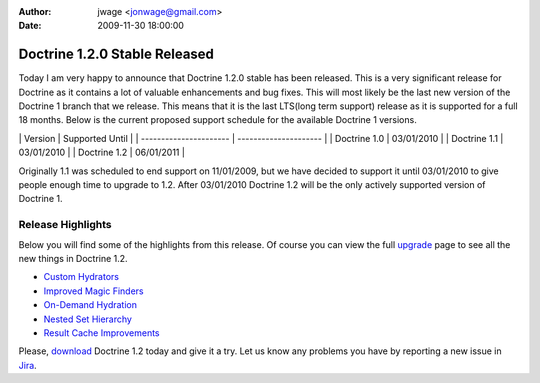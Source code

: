 :author: jwage <jonwage@gmail.com>
:date: 2009-11-30 18:00:00

==============================
Doctrine 1.2.0 Stable Released
==============================

Today I am very happy to announce that Doctrine 1.2.0 stable has
been released. This is a very significant release for Doctrine as
it contains a lot of valuable enhancements and bug fixes. This will
most likely be the last new version of the Doctrine 1 branch that
we release. This means that it is the last LTS(long term support)
release as it is supported for a full 18 months. Below is the
current proposed support schedule for the available Doctrine 1
versions.

\| Version \| Supported Until \| \| ---------------------- \|
--------------------- \| \| Doctrine 1.0 \| 03/01/2010 \| \|
Doctrine 1.1 \| 03/01/2010 \| \| Doctrine 1.2 \| 06/01/2011 \|

Originally 1.1 was scheduled to end support on 11/01/2009, but we
have decided to support it until 03/01/2010 to give people enough
time to upgrade to 1.2. After 03/01/2010 Doctrine 1.2 will be the
only actively supported version of Doctrine 1.

Release Highlights
------------------

Below you will find some of the highlights from this release. Of
course you can view the full
`upgrade <http://www.doctrine-project.org/upgrade/1_2>`_ page to
see all the new things in Doctrine 1.2.


-  `Custom Hydrators <http://www.doctrine-project.org/upgrade/1_2#Custom%20Hydrators>`_
-  `Improved Magic Finders <http://www.doctrine-project.org/upgrade/1_2#Expanded%20Magic%20Finders%20to%20Multiple%20Fields>`_
-  `On-Demand Hydration <http://www.doctrine-project.org/upgrade/1_2#On%20Demand%20Hydration>`_
-  `Nested Set Hierarchy <http://www.doctrine-project.org/upgrade/1_2#Doctrine%20Nested%20Set%20Hierarchy%20Structure>`_
-  `Result Cache Improvements <http://www.doctrine-project.org/upgrade/1_2#Result%20Cache%20Improvements>`_

Please, `download <http://www.doctrine-project.org/download#1_2>`_
Doctrine 1.2 today and give it a try. Let us know any problems you
have by reporting a new issue in
`Jira <http://www.doctrine-project.org/jira>`_.


